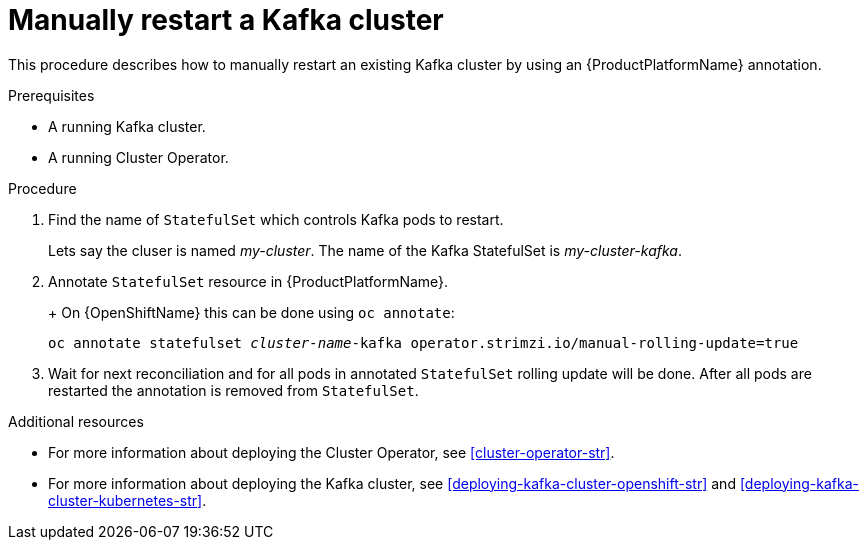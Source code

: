 // Module included in the following assemblies:
//
// assembly-deployment-configuration-kafka.adoc

[id='proc-manual-restart-kafka-{context}']
= Manually restart a Kafka cluster

This procedure describes how to manually restart an existing Kafka cluster by using an {ProductPlatformName} annotation.

.Prerequisites

* A running Kafka cluster.
* A running Cluster Operator.

.Procedure

. Find the name of `StatefulSet` which controls Kafka pods to restart.
+
Lets say the cluser is named _my-cluster_. The name of the Kafka StatefulSet is _my-cluster-kafka_.
+

. Annotate `StatefulSet` resource in {ProductPlatformName}.
+
ifdef::Kubernetes[]
On {KubernetesName} this can be done using `kubectl annotate`:
[source,shell,subs=+quotes]
kubectl annotate statefulset _cluster-name_-kafka operator.strimzi.io/manual-rolling-update=true
endif::Kubernetes[]
+
On {OpenShiftName} this can be done using `oc annotate`:
[source,shell,subs=+quotes]
oc annotate statefulset _cluster-name_-kafka operator.strimzi.io/manual-rolling-update=true
+
. Wait for next reconciliation and for all pods in annotated `StatefulSet` rolling update will be done.
After all pods are restarted the annotation is removed from `StatefulSet`.


.Additional resources

* For more information about deploying the Cluster Operator, see xref:cluster-operator-str[].
* For more information about deploying the Kafka cluster, see xref:deploying-kafka-cluster-openshift-str[] and xref:deploying-kafka-cluster-kubernetes-str[].
